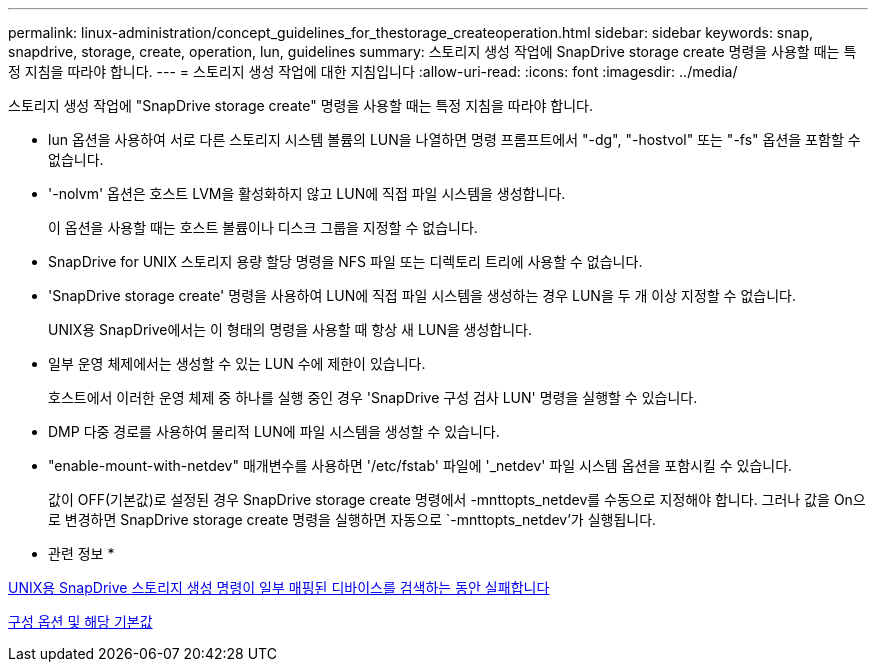 ---
permalink: linux-administration/concept_guidelines_for_thestorage_createoperation.html 
sidebar: sidebar 
keywords: snap, snapdrive, storage, create, operation, lun, guidelines 
summary: 스토리지 생성 작업에 SnapDrive storage create 명령을 사용할 때는 특정 지침을 따라야 합니다. 
---
= 스토리지 생성 작업에 대한 지침입니다
:allow-uri-read: 
:icons: font
:imagesdir: ../media/


[role="lead"]
스토리지 생성 작업에 "SnapDrive storage create" 명령을 사용할 때는 특정 지침을 따라야 합니다.

* lun 옵션을 사용하여 서로 다른 스토리지 시스템 볼륨의 LUN을 나열하면 명령 프롬프트에서 "-dg", "-hostvol" 또는 "-fs" 옵션을 포함할 수 없습니다.
* '-nolvm' 옵션은 호스트 LVM을 활성화하지 않고 LUN에 직접 파일 시스템을 생성합니다.
+
이 옵션을 사용할 때는 호스트 볼륨이나 디스크 그룹을 지정할 수 없습니다.

* SnapDrive for UNIX 스토리지 용량 할당 명령을 NFS 파일 또는 디렉토리 트리에 사용할 수 없습니다.
* 'SnapDrive storage create' 명령을 사용하여 LUN에 직접 파일 시스템을 생성하는 경우 LUN을 두 개 이상 지정할 수 없습니다.
+
UNIX용 SnapDrive에서는 이 형태의 명령을 사용할 때 항상 새 LUN을 생성합니다.

* 일부 운영 체제에서는 생성할 수 있는 LUN 수에 제한이 있습니다.
+
호스트에서 이러한 운영 체제 중 하나를 실행 중인 경우 'SnapDrive 구성 검사 LUN' 명령을 실행할 수 있습니다.

* DMP 다중 경로를 사용하여 물리적 LUN에 파일 시스템을 생성할 수 있습니다.
* "enable-mount-with-netdev" 매개변수를 사용하면 '/etc/fstab' 파일에 '_netdev' 파일 시스템 옵션을 포함시킬 수 있습니다.
+
값이 OFF(기본값)로 설정된 경우 SnapDrive storage create 명령에서 -mnttopts_netdev를 수동으로 지정해야 합니다. 그러나 값을 On으로 변경하면 SnapDrive storage create 명령을 실행하면 자동으로 `-mnttopts_netdev'가 실행됩니다.



* 관련 정보 *

xref:concept_snapdrive_create_comand_fails_while_discovering_mapped_devices.adoc[UNIX용 SnapDrive 스토리지 생성 명령이 일부 매핑된 디바이스를 검색하는 동안 실패합니다]

xref:concept_configuration_options_and_their_default_values.adoc[구성 옵션 및 해당 기본값]
